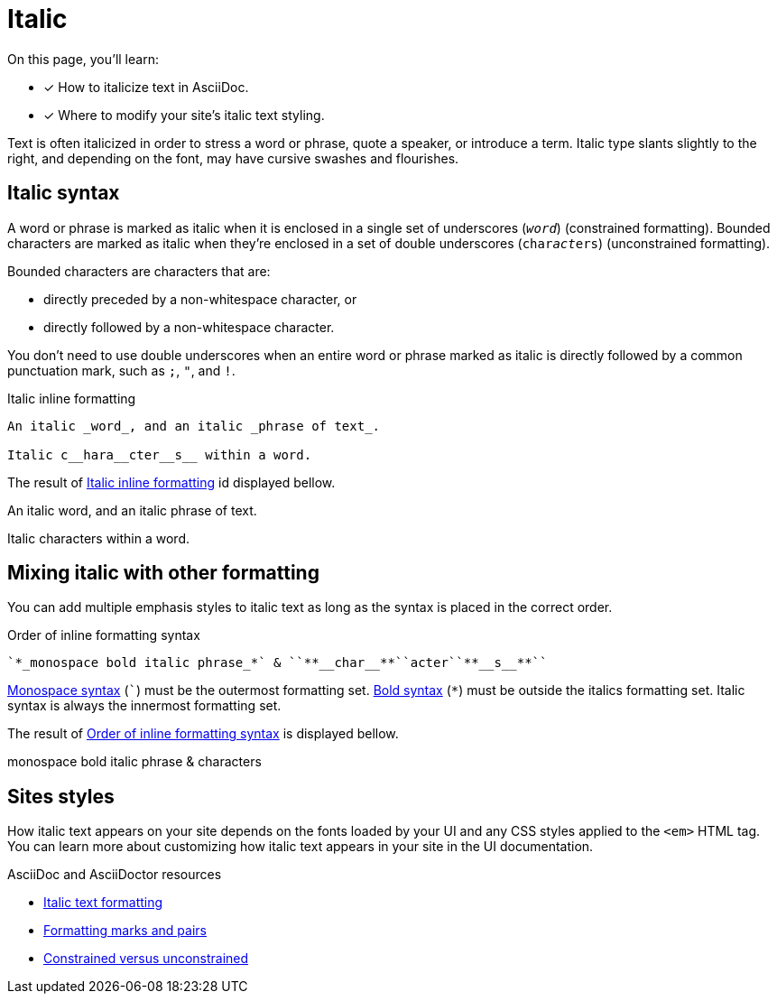 = Italic
:url-asciidoc: https://docs.asciidoctor.org/asciidoc/latest
:url-italic: {url-asciidoc}/text/italic/
:url-formatting: {url-asciidoc}/text/#formatting-marks-and-pairs
:url-constrained: {url-asciidoc}/text/troubleshoot-unconstrained-formatting/

On this page, you'll learn:

* [x]  How to italicize text in AsciiDoc.
* [x]  Where to modify your site’s italic text styling.

Text is often italicized in order to stress a word or phrase, quote a speaker, or introduce a term. Italic type slants slightly to the right, and depending on the font, may have cursive swashes and flourishes.

== Italic syntax
A word or phrase is marked as italic when it is enclosed in a single set of underscores (`_word_`) (constrained formatting). Bounded characters are marked as italic when they’re enclosed in a set of double underscores (`char__act__ers`) (unconstrained formatting).

Bounded characters are characters that are:

* directly preceded by a non-whitespace character, or
* directly followed by a non-whitespace character.

You don’t need to use double underscores when an entire word or phrase marked as italic is directly followed by a common punctuation mark, such as `;`, `"`, and `!`.

.Italic inline formatting
[#ex-italic]
----
An italic _word_, and an italic _phrase of text_.

Italic c__hara__cter__s__ within a word.
----
The result of <<ex-italic>> id displayed bellow.

====
An italic word, and an italic phrase of text.

Italic characters within a word.
====

== Mixing italic with other formatting
You can add multiple emphasis styles to italic text as long as the syntax is placed in the correct order.

.Order of inline formatting syntax
[#ex-format]
----
`*_monospace bold italic phrase_*` & ``**__char__**``acter``**__s__**``
----

xref:monospace.adoc[Monospace syntax] (```) must be the outermost formatting set. xref:bold.adoc[Bold syntax] (`*`) must be outside the italics formatting set. Italic syntax is always the innermost formatting set.

The result of <<ex-format>> is displayed bellow.

====
monospace bold italic phrase & characters
====

== Sites styles
How italic text appears on your site depends on the fonts loaded by your UI and any CSS styles applied to the `<em>` HTML tag. You can learn more about customizing how italic text appears in your site in the UI documentation.

.AsciiDoc and AsciiDoctor resources

* {url-italic}[Italic text formatting]
* {url-formatting}[Formatting marks and pairs]
* {url-constrained}[Constrained versus unconstrained]